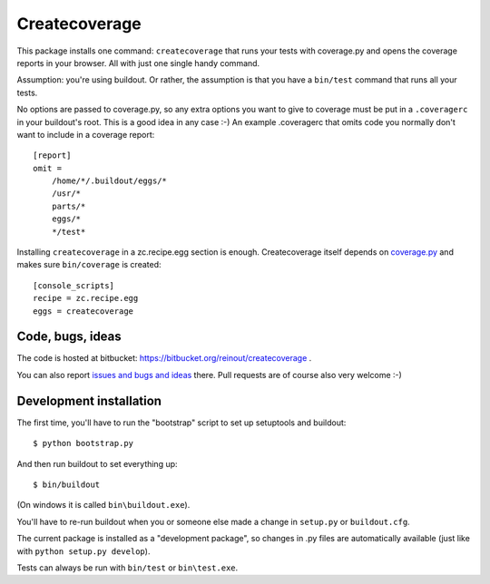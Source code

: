 Createcoverage
==============

.. image:: https://travis-ci.org/reinout/createcoverage.svg
    :target: https://travis-ci.org/reinout/createcoverage

.. image:: https://coveralls.io/repos/reinout/createcoverage/badge.svg?branch=master&service=github
  :target: https://coveralls.io/github/reinout/createcoverage?branch=master

This package installs one command: ``createcoverage`` that runs your tests
with coverage.py and opens the coverage reports in your browser.  All with
just one single handy command.

Assumption: you're using buildout.  Or rather, the assumption is that you have
a ``bin/test`` command that runs all your tests.

No options are passed to coverage.py, so any extra options you want to give to
coverage must be put in a ``.coveragerc`` in your buildout's root.  This is a
good idea in any case :-)  An example .coveragerc that omits code you normally
don't want to include in a coverage report::

    [report]
    omit =
        /home/*/.buildout/eggs/*
        /usr/*
        parts/*
        eggs/*
        */test*

Installing ``createcoverage`` in a zc.recipe.egg section is enough.
Createcoverage itself depends on `coverage.py
<http://nedbatchelder.com/code/coverage/>`_ and makes sure ``bin/coverage`` is
created::

    [console_scripts]
    recipe = zc.recipe.egg
    eggs = createcoverage


Code, bugs, ideas
-----------------

The code is hosted at bitbucket: https://bitbucket.org/reinout/createcoverage
.

You can also report `issues and bugs and ideas
<https://bitbucket.org/reinout/createcoverage/issues>`_ there. Pull
requests are of course also very welcome :-)


Development installation
------------------------

The first time, you'll have to run the "bootstrap" script to set up setuptools
and buildout::

    $ python bootstrap.py

And then run buildout to set everything up::

    $ bin/buildout

(On windows it is called ``bin\buildout.exe``).

You'll have to re-run buildout when you or someone else made a change in
``setup.py`` or ``buildout.cfg``.

The current package is installed as a "development package", so
changes in .py files are automatically available (just like with ``python
setup.py develop``).

Tests can always be run with ``bin/test`` or ``bin\test.exe``.
